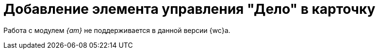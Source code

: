 = Добавление элемента управления "Дело" в карточку

Работа с модулем _{am}_ не поддерживается в данной версии {wc}а.

// Установка компонентов модуля _{am}_ открывает возможность работы со справочником номенклатуры дел. Перед работой со справочником необходимо выполнить настройку программы {kvr} и карточек вида _Документ_.
//
// NOTE: Возможность списания документа в дело становится доступной после xref:admin:install-server.adoc#archive[установки компонентов] модуля _{am}_ и добавления элемента управления `_Дело_` в разметки карточек вида _Документ_.
//
// .Чтобы добавить элемент управления Дело в разметку:
// . В программе {kvr} выберите menu:BackOffice карточки[Документ > ДокументУД].
// . Выберите желаемый вид карточки и откройте разметку, для которой требуется возможность списания документов в дело.
// . В библиотеке элементов управления выберите элемент управления `_Дело_` и добавьте его в структуру карточки:
// +
// .Структура карточки с добавленным элементом управления Дело
// image::archival-case.png[Структура карточки с добавленным элементом управления Дело]
// +
// . Задайте свойства для xref:ctrl/nomenclatureOfCases/archiveCase.adoc[нового элемента управления].
// . Закройте {kvr} с сохранением изменений.
//
// ****
// Повторите шаги, если требуется добавить элемент управления в другие разметки или виды карточек.
// ****
